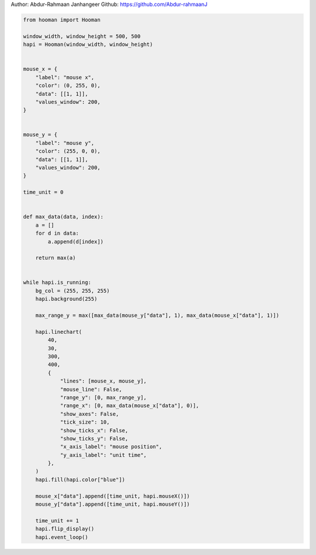 
.. DO NOT EDIT.
.. THIS FILE WAS AUTOMATICALLY GENERATED BY SPHINX-GALLERY.
.. TO MAKE CHANGES, EDIT THE SOURCE PYTHON FILE:
.. "auto_gallery-1\linegraph.py"
.. LINE NUMBERS ARE GIVEN BELOW.

.. only:: html

    .. note::
        :class: sphx-glr-download-link-note

        Click :ref:`here <sphx_glr_download_auto_gallery-1_linegraph.py>`
        to download the full example code

.. rst-class:: sphx-glr-example-title

.. _sphx_glr_auto_gallery-1_linegraph.py:


Author: Abdur-Rahmaan Janhangeer
Github: https://github.com/Abdur-rahmaanJ

.. GENERATED FROM PYTHON SOURCE LINES 5-70

.. code-block:: default


    from hooman import Hooman

    window_width, window_height = 500, 500
    hapi = Hooman(window_width, window_height)


    mouse_x = {
        "label": "mouse x",
        "color": (0, 255, 0),
        "data": [[1, 1]],
        "values_window": 200,
    }


    mouse_y = {
        "label": "mouse y",
        "color": (255, 0, 0),
        "data": [[1, 1]],
        "values_window": 200,
    }

    time_unit = 0


    def max_data(data, index):
        a = []
        for d in data:
            a.append(d[index])

        return max(a)


    while hapi.is_running:
        bg_col = (255, 255, 255)
        hapi.background(255)

        max_range_y = max([max_data(mouse_y["data"], 1), max_data(mouse_x["data"], 1)])

        hapi.linechart(
            40,
            30,
            300,
            400,
            {
                "lines": [mouse_x, mouse_y],
                "mouse_line": False,
                "range_y": [0, max_range_y],
                "range_x": [0, max_data(mouse_x["data"], 0)],
                "show_axes": False,
                "tick_size": 10,
                "show_ticks_x": False,
                "show_ticks_y": False,
                "x_axis_label": "mouse position",
                "y_axis_label": "unit time",
            },
        )
        hapi.fill(hapi.color["blue"])

        mouse_x["data"].append([time_unit, hapi.mouseX()])
        mouse_y["data"].append([time_unit, hapi.mouseY()])

        time_unit += 1
        hapi.flip_display()
        hapi.event_loop()


.. rst-class:: sphx-glr-timing

   **Total running time of the script:** ( 0 minutes  0.000 seconds)


.. _sphx_glr_download_auto_gallery-1_linegraph.py:

.. only:: html

  .. container:: sphx-glr-footer sphx-glr-footer-example


    .. container:: sphx-glr-download sphx-glr-download-python

      :download:`Download Python source code: linegraph.py <linegraph.py>`

    .. container:: sphx-glr-download sphx-glr-download-jupyter

      :download:`Download Jupyter notebook: linegraph.ipynb <linegraph.ipynb>`


.. only:: html

 .. rst-class:: sphx-glr-signature

    `Gallery generated by Sphinx-Gallery <https://sphinx-gallery.github.io>`_
